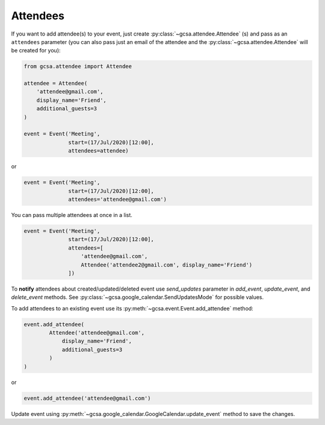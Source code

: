 .. _attendees:

Attendees
=========

If you want to add attendee(s) to your event, just create :py:class:`~gcsa.attendee.Attendee` (s) and pass
as an ``attendees`` parameter (you can also pass just an email of the attendee and
the :py:class:`~gcsa.attendee.Attendee` will be created for you):

.. code-block:: python

    from gcsa.attendee import Attendee

    attendee = Attendee(
        'attendee@gmail.com',
        display_name='Friend',
        additional_guests=3
    )

    event = Event('Meeting',
                  start=(17/Jul/2020)[12:00],
                  attendees=attendee)

or

.. code-block:: python

    event = Event('Meeting',
                  start=(17/Jul/2020)[12:00],
                  attendees='attendee@gmail.com')

You can pass multiple attendees at once in a list.


.. code-block:: python

    event = Event('Meeting',
                  start=(17/Jul/2020)[12:00],
                  attendees=[
                      'attendee@gmail.com',
                      Attendee('attendee2@gmail.com', display_name='Friend')
                  ])

To **notify** attendees about created/updated/deleted event use `send_updates` parameter in `add_event`, `update_event`,
and `delete_event` methods. See :py:class:`~gcsa.google_calendar.SendUpdatesMode` for possible values.

To add attendees to an existing event use its :py:meth:`~gcsa.event.Event.add_attendee` method:

.. code-block:: python

    event.add_attendee(
            Attendee('attendee@gmail.com',
                display_name='Friend',
                additional_guests=3
            )
    )

or

.. code-block:: python

    event.add_attendee('attendee@gmail.com')


Update event using :py:meth:`~gcsa.google_calendar.GoogleCalendar.update_event` method to save the changes.
